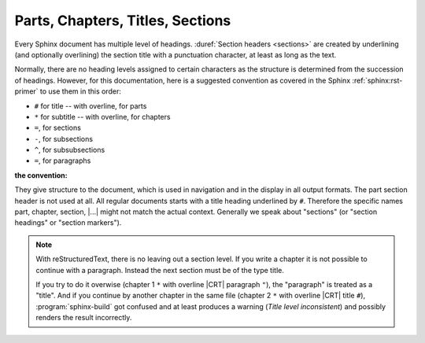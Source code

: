 .. index::
   triple: Sphinx; Syntax; Header

Parts, Chapters, Titles, Sections
#################################

Every Sphinx document has multiple level of headings.
:duref:`Section headers <sections>` are created by underlining (and optionally
overlining) the section title with a punctuation character, at least as long
as the text.

Normally, there are no heading levels assigned to certain characters as the
structure is determined from the succession of headings. However, for this
documentation, here is a suggested convention as covered in the Sphinx
:ref:`sphinx:rst-primer` to use them in this order:

* ``#`` for title -- with overline, for parts
* ``*`` for subtitle -- with overline, for chapters
* ``=``, for sections
* ``-``, for subsections
* ``^``, for subsubsections
* ``=``, for paragraphs

:the convention:

   .. code-block:: rst
      :linenos:

      ####################################
      Part -- Number Signs above and below
      ####################################

      with overline, for parts

      ************************************
      Chapter -- Asterisks above and below
      ************************************

      with overline, for chapters

      Title -- Number Signs
      #####################

      Suptitle -- Asterisks
      *********************

      Section -- Equal Signs
      ======================

      Subsection -- Hyphens
      ---------------------

      Subsubsection -- Circumflex
      ^^^^^^^^^^^^^^^^^^^^^^^^^^^

      Paragraph -- Double Quotes
      """"""""""""""""""""""""""

They give structure to the document, which is used in navigation and in the
display in all output formats. The part section header is not used at all. All
regular documents starts with a title heading underlined by ``#``. Therefore
the specific names part, chapter, section, |...|\  might not match the actual
context. Generally we speak about "sections" (or "section headings" or
"section markers").

.. note::

   With reStructuredText, there is no leaving out a section level. If you
   write a chapter it is not possible to continue with a paragraph. Instead
   the next section must be of the type title.
   
   If you try to do it overwise (chapter 1 ``*`` with overline |CRT|
   paragraph ``"``), the "paragraph" is treated as a "title". And if you
   continue by another chapter in the same file (chapter 2 ``*`` with
   overline |CRT| title ``#``), :program:`sphinx-build` got confused and at
   least produces a warning (*Title level inconsistent*) and possibly renders
   the result incorrectly.

.. Local variables:
   coding: utf-8
   mode: text
   mode: rst
   End:
   vim: fileencoding=utf-8 filetype=rst :

